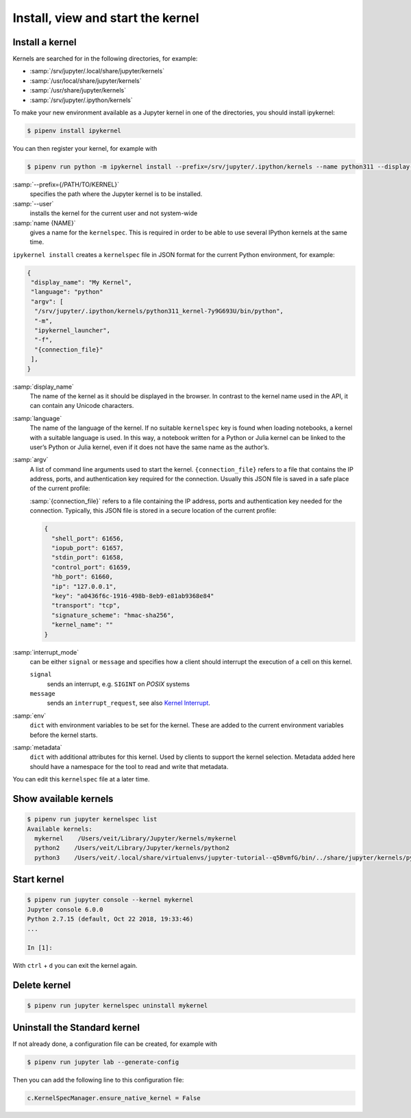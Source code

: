 Install, view and start the kernel
==================================

Install a kernel
----------------

Kernels are searched for in the following directories, for example:

* :samp:`/srv/jupyter/.local/share/jupyter/kernels`
* :samp:`/usr/local/share/jupyter/kernels`
* :samp:`/usr/share/jupyter/kernels`
* :samp:`/srv/jupyter/.ipython/kernels`

To make your new environment available as a Jupyter kernel in one of the
directories, you should install ipykernel:

.. code-block:: console

   $ pipenv install ipykernel

You can then register your kernel, for example with

.. code-block:: console

   $ pipenv run python -m ipykernel install --prefix=/srv/jupyter/.ipython/kernels --name python311 --display-name 'Python 3.11 Kernel'

:samp:`--prefix={/PATH/TO/KERNEL}`
    specifies the path where the Jupyter kernel is to be installed.
:samp:`--user`
    installs the kernel for the current user and not system-wide
:samp:`name {NAME}`
    gives a name for the ``kernelspec``. This is required in order to be able to
    use several IPython kernels at the same time.

``ipykernel install`` creates a ``kernelspec`` file in JSON format for the
current Python environment, for example:

.. code-block:: json

    {
     "display_name": "My Kernel",
     "language": "python"
     "argv": [
      "/srv/jupyter/.ipython/kernels/python311_kernel-7y9G693U/bin/python",
      "-m",
      "ipykernel_launcher",
      "-f",
      "{connection_file}"
     ],
    }

:samp:`display_name`
    The name of the kernel as it should be displayed in the browser. In contrast
    to the kernel name used in the API, it can contain any Unicode characters.
:samp:`language`
    The name of the language of the kernel. If no suitable ``kernelspec`` key is
    found when loading notebooks, a kernel with a suitable language is used. In
    this way, a notebook written for a Python or Julia kernel can be linked to
    the user’s Python or Julia kernel, even if it does not have the same name as
    the author’s.
:samp:`argv`
    A list of command line arguments used to start the kernel.
    ``{connection_file}`` refers to a file that contains the IP address, ports,
    and authentication key required for the connection. Usually this JSON file
    is saved in a safe place of the current profile:

    :samp:`{connection_file}` refers to a file containing the IP address, ports
    and authentication key needed for the connection. Typically, this JSON file
    is stored in a secure location of the current profile:

    .. code-block:: javascript

        {
          "shell_port": 61656,
          "iopub_port": 61657,
          "stdin_port": 61658,
          "control_port": 61659,
          "hb_port": 61660,
          "ip": "127.0.0.1",
          "key": "a0436f6c-1916-498b-8eb9-e81ab9368e84"
          "transport": "tcp",
          "signature_scheme": "hmac-sha256",
          "kernel_name": ""
        }

:samp:`interrupt_mode`
    can be either ``signal`` or ``message`` and specifies how a client should
    interrupt the execution of a cell on this kernel.

    ``signal``
        sends an interrupt, e.g. ``SIGINT`` on *POSIX* systems
    ``message``
        sends an ``interrupt_request``, see also `Kernel Interrupt
        <https://jupyter-client.readthedocs.io/en/latest/messaging.html#kernel-interrupt>`_.

:samp:`env`
    ``dict`` with environment variables to be set for the kernel. These are
    added to the current environment variables before the kernel starts.
:samp:`metadata`
    ``dict`` with additional attributes for this kernel. Used by clients to
    support the kernel selection. Metadata added here should have a namespace
    for the tool to read and write that metadata.

You can edit this ``kernelspec`` file at a later time.

Show available kernels
----------------------

.. code-block:: console

    $ pipenv run jupyter kernelspec list
    Available kernels:
      mykernel    /Users/veit/Library/Jupyter/kernels/mykernel
      python2    /Users/veit/Library/Jupyter/kernels/python2
      python3    /Users/veit/.local/share/virtualenvs/jupyter-tutorial--q5BvmfG/bin/../share/jupyter/kernels/python3

Start kernel
------------

.. code-block:: console

    $ pipenv run jupyter console --kernel mykernel
    Jupyter console 6.0.0
    Python 2.7.15 (default, Oct 22 2018, 19:33:46)
    ...

    In [1]:

With ``ctrl`` + ``d`` you can exit the kernel again.

Delete kernel
-------------

.. code-block:: console

   $ pipenv run jupyter kernelspec uninstall mykernel

Uninstall the Standard kernel
-----------------------------

If not already done, a configuration file can be created, for example with

.. code-block:: console

   $ pipenv run jupyter lab --generate-config

Then you can add the following line to this configuration file:

.. code-block:: python

   c.KernelSpecManager.ensure_native_kernel = False
